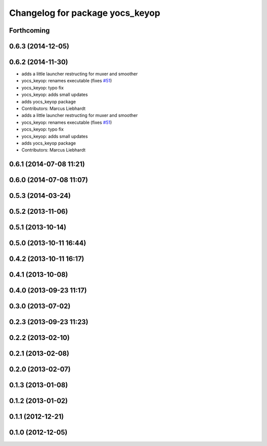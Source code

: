 ^^^^^^^^^^^^^^^^^^^^^^^^^^^^^^^^
Changelog for package yocs_keyop
^^^^^^^^^^^^^^^^^^^^^^^^^^^^^^^^

Forthcoming
-----------

0.6.3 (2014-12-05)
------------------

0.6.2 (2014-11-30)
------------------
* adds a little launcher restructing for muxer and smoother
* yocs_keyop: renames executable (fixes `#51 <https://github.com/yujinrobot/yujin_ocs/issues/51>`_)
* yocs_keyop: typo fix
* yocs_keyop: adds small updates
* adds yocs_keyop package
* Contributors: Marcus Liebhardt

* adds a little launcher restructing for muxer and smoother
* yocs_keyop: renames executable (fixes `#51 <https://github.com/yujinrobot/yujin_ocs/issues/51>`_)
* yocs_keyop: typo fix
* yocs_keyop: adds small updates
* adds yocs_keyop package
* Contributors: Marcus Liebhardt

0.6.1 (2014-07-08 11:21)
------------------------

0.6.0 (2014-07-08 11:07)
------------------------

0.5.3 (2014-03-24)
------------------

0.5.2 (2013-11-06)
------------------

0.5.1 (2013-10-14)
------------------

0.5.0 (2013-10-11 16:44)
------------------------

0.4.2 (2013-10-11 16:17)
------------------------

0.4.1 (2013-10-08)
------------------

0.4.0 (2013-09-23 11:17)
------------------------

0.3.0 (2013-07-02)
------------------

0.2.3 (2013-09-23 11:23)
------------------------

0.2.2 (2013-02-10)
------------------

0.2.1 (2013-02-08)
------------------

0.2.0 (2013-02-07)
------------------

0.1.3 (2013-01-08)
------------------

0.1.2 (2013-01-02)
------------------

0.1.1 (2012-12-21)
------------------

0.1.0 (2012-12-05)
------------------
